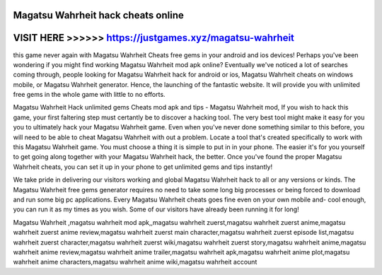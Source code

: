 Magatsu Wahrheit hack cheats online
===================================


VISIT HERE >>>>>> https://justgames.xyz/magatsu-wahrheit
=========================================================


this game never again with Magatsu Wahrheit Cheats free gems in your android and ios devices! Perhaps you've been wondering if you might find working Magatsu Wahrheit mod apk online? Eventually we've noticed a lot of searches coming through, people looking for Magatsu Wahrheit hack for android or ios, Magatsu Wahrheit cheats on windows mobile, or Magatsu Wahrheit generator. Hence, the launching of the fantastic website. It will provide you with unlimited free gems in the whole game with little to no efforts.

Magatsu Wahrheit Hack unlimited gems Cheats mod apk and tips - Magatsu Wahrheit mod, If you wish to hack this game, your first faltering step must certantly be to discover a hacking tool. The very best tool might make it easy for you you to ultimately hack your Magatsu Wahrheit game. Even when you've never done something similar to this before, you will need to be able to cheat Magatsu Wahrheit with out a problem. Locate a tool that's created specifically to work with this Magatsu Wahrheit game. You must choose a thing it is simple to put in in your phone. The easier it's for you yourself to get going along together with your Magatsu Wahrheit hack, the better. Once you've found the proper Magatsu Wahrheit cheats, you can set it up in your phone to get unlimited gems and tips instantly!

We take pride in delivering our visitors working and global Magatsu Wahrheit hack to all or any versions or kinds. The Magatsu Wahrheit free gems generator requires no need to take some long big processes or being forced to download and run some big pc applications. Every Magatsu Wahrheit cheats goes fine even on your own mobile and- cool enough, you can run it as my times as you wish. Some of our visitors have already been running it for long!

Magatsu Wahrheit ,magatsu wahrheit mod apk,,magatsu wahrheit zuerst,magatsu wahrheit zuerst anime,magatsu wahrheit zuerst anime review,magatsu wahrheit zuerst main character,magatsu wahrheit zuerst episode list,magatsu wahrheit zuerst character,magatsu wahrheit zuerst wiki,magatsu wahrheit zuerst story,magatsu wahrheit anime,magatsu wahrheit anime review,magatsu wahrheit anime trailer,magatsu wahrheit apk,magatsu wahrheit anime plot,magatsu wahrheit anime characters,magatsu wahrheit anime wiki,magatsu wahrheit account
